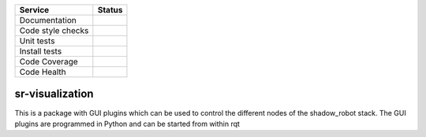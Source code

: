 +---------------------+--------------------------+
| Service             | Status                   |
+=====================+==========================+
| Documentation       | |Documentation Status|   |
+---------------------+--------------------------+
| Code style checks   | |Circle CI|              |
+---------------------+--------------------------+
| Unit tests          | |Build Status|           |
+---------------------+--------------------------+
| Install tests       | |Build Status|           |
+---------------------+--------------------------+
| Code Coverage       | |codecov.io|             |
+---------------------+--------------------------+
| Code Health         | |Code Health|            |
+---------------------+--------------------------+

sr-visualization
================

This is a package with GUI plugins which can be used to control the
different nodes of the shadow\_robot stack. The GUI plugins are
programmed in Python and can be started from within rqt

.. |Documentation Status| image:: https://readthedocs.org/projects/sr-visualization/badge/?version=latest
   :target: http://sr-visualization.readthedocs.org
.. |Circle CI| image:: https://circleci.com/gh/shadow-robot/sr-visualization.svg?style=shield
   :target: https://circleci.com/gh/shadow-robot/sr-visualization
.. |Build Status| image:: https://img.shields.io/shippable/554b2991edd7f2c052e402c2.svg
   :target: https://app.shippable.com/projects/554b2991edd7f2c052e402c2
.. |Build Status| image:: https://semaphoreci.com/api/v1/projects/680462a5-c461-404c-b01d-9c0cbd82261d/537672/shields_badge.svg
   :target: https://semaphoreci.com/shadow-robot/sr-visualization
.. |codecov.io| image:: https://img.shields.io/codecov/c/github/shadow-robot/sr-visualization/indigo-devel.svg
   :target: http://codecov.io/github/shadow-robot/sr-visualization?branch=indigo-devel
.. |Code Health| image:: https://landscape.io/github/shadow-robot/sr-visualization/indigo-devel/landscape.svg?style=flat
   :target: https://landscape.io/github/shadow-robot/sr-visualization/indigo-devel
.. |Build Status| image:: https://img.shields.io/shippable/554b2991edd7f2c052e402c2.svg
   :target: https://app.shippable.com/projects/554b2991edd7f2c052e402c2
.. |Build Status| image:: https://semaphoreci.com/api/v1/projects/680462a5-c461-404c-b01d-9c0cbd82261d/537672/shields_badge.svg
   :target: https://semaphoreci.com/shadow-robot/sr-visualization
